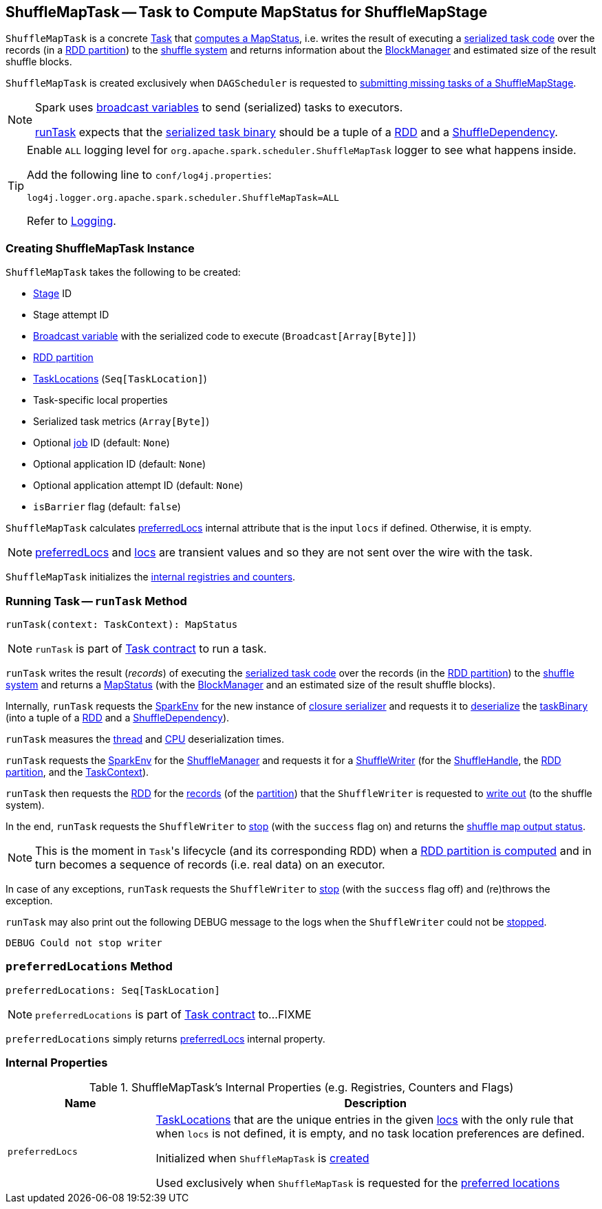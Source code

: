 == [[ShuffleMapTask]] ShuffleMapTask -- Task to Compute MapStatus for ShuffleMapStage

`ShuffleMapTask` is a concrete <<spark-scheduler-Task.adoc#, Task>> that <<runTask, computes a MapStatus>>, i.e. writes the result of executing a <<taskBinary, serialized task code>> over the records (in a <<partition, RDD partition>>) to the xref:shuffle:ShuffleManager.adoc[shuffle system] and returns information about the xref:ROOT:BlockManager.adoc[BlockManager] and estimated size of the result shuffle blocks.

`ShuffleMapTask` is created exclusively when `DAGScheduler` is requested to <<spark-scheduler-DAGScheduler.adoc#submitMissingTasks, submitting missing tasks of a ShuffleMapStage>>.

[NOTE]
====
Spark uses <<spark-broadcast.adoc#, broadcast variables>> to send (serialized) tasks to executors.

<<runTask, runTask>> expects that the <<taskBinary, serialized task binary>> should be a tuple of a <<spark-rdd-RDD.adoc#, RDD>> and a <<spark-rdd-ShuffleDependency.adoc#, ShuffleDependency>>.
====

[[logging]]
[TIP]
====
Enable `ALL` logging level for `org.apache.spark.scheduler.ShuffleMapTask` logger to see what happens inside.

Add the following line to `conf/log4j.properties`:

```
log4j.logger.org.apache.spark.scheduler.ShuffleMapTask=ALL
```

Refer to <<spark-logging.adoc#, Logging>>.
====

=== [[creating-instance]] Creating ShuffleMapTask Instance

`ShuffleMapTask` takes the following to be created:

* [[stageId]] <<spark-scheduler-Stage.adoc#, Stage>> ID
* [[stageAttemptId]] Stage attempt ID
* [[taskBinary]] <<spark-broadcast.adoc#, Broadcast variable>> with the serialized code to execute (`Broadcast[Array[Byte]]`)
* [[partition]] <<spark-rdd-Partition.adoc#, RDD partition>>
* [[locs]] link:spark-TaskLocation.adoc[TaskLocations] (`Seq[TaskLocation]`)
* [[localProperties]] Task-specific local properties
* [[serializedTaskMetrics]] Serialized task metrics (`Array[Byte]`)
* [[jobId]] Optional <<spark-scheduler-ActiveJob.adoc#, job>> ID (default: `None`)
* [[appId]] Optional application ID (default: `None`)
* [[appAttemptId]] Optional application attempt ID (default: `None`)
* [[isBarrier]] `isBarrier` flag (default: `false`)

`ShuffleMapTask` calculates <<preferredLocs, preferredLocs>> internal attribute that is the input `locs` if defined. Otherwise, it is empty.

NOTE: <<preferredLocs, preferredLocs>> and <<locs, locs>> are transient values and so they are not sent over the wire with the task.

`ShuffleMapTask` initializes the <<internal-registries, internal registries and counters>>.

=== [[runTask]] Running Task -- `runTask` Method

[source, scala]
----
runTask(context: TaskContext): MapStatus
----

NOTE: `runTask` is part of link:spark-scheduler-Task.adoc#runTask[Task contract] to run a task.

`runTask` writes the result (_records_) of executing the <<taskBinary, serialized task code>> over the records (in the <<partition, RDD partition>>) to the xref:shuffle:ShuffleManager.adoc[shuffle system] and returns a link:spark-scheduler-MapStatus.adoc[MapStatus] (with the xref:ROOT:BlockManager.adoc[BlockManager] and an estimated size of the result shuffle blocks).

Internally, `runTask` requests the <<spark-SparkEnv.adoc#, SparkEnv>> for the new instance of <<spark-SparkEnv.adoc#closureSerializer, closure serializer>> and requests it to <<spark-Serializer.adoc#deserialize, deserialize>> the <<taskBinary, taskBinary>> (into a tuple of a <<spark-rdd-RDD.adoc#, RDD>> and a <<spark-rdd-ShuffleDependency.adoc#, ShuffleDependency>>).

`runTask` measures the <<spark-scheduler-Task.adoc#_executorDeserializeTime, thread>> and <<spark-scheduler-Task.adoc#_executorDeserializeCpuTime, CPU>> deserialization times.

`runTask` requests the <<spark-SparkEnv.adoc#, SparkEnv>> for the <<spark-SparkEnv.adoc#shuffleManager, ShuffleManager>> and requests it for a xref:shuffle:ShuffleManager.adoc#getWriter[ShuffleWriter] (for the <<spark-rdd-ShuffleDependency.adoc#shuffleHandle, ShuffleHandle>>, the <<spark-scheduler-Task.adoc#partitionId, RDD partition>>, and the <<spark-TaskContext.adoc#, TaskContext>>).

`runTask` then requests the <<rdd, RDD>> for the <<spark-rdd-RDD.adoc#iterator, records>> (of the <<partition, partition>>) that the `ShuffleWriter` is requested to <<spark-shuffle-ShuffleWriter.adoc#write, write out>> (to the shuffle system).

In the end, `runTask` requests the `ShuffleWriter` to <<spark-shuffle-ShuffleWriter.adoc#stop, stop>> (with the `success` flag on) and returns the <<spark-scheduler-MapStatus.adoc#, shuffle map output status>>.

NOTE: This is the moment in ``Task``'s lifecycle (and its corresponding RDD) when a xref:rdd:index.adoc#iterator[RDD partition is computed] and in turn becomes a sequence of records (i.e. real data) on an executor.

In case of any exceptions, `runTask` requests the `ShuffleWriter` to <<spark-shuffle-ShuffleWriter.adoc#stop, stop>> (with the `success` flag off) and (re)throws the exception.

`runTask` may also print out the following DEBUG message to the logs when the `ShuffleWriter` could not be <<spark-shuffle-ShuffleWriter.adoc#stop, stopped>>.

```
DEBUG Could not stop writer
```

=== [[preferredLocations]] `preferredLocations` Method

[source, scala]
----
preferredLocations: Seq[TaskLocation]
----

NOTE: `preferredLocations` is part of link:spark-scheduler-Task.adoc#preferredLocations[Task contract] to...FIXME

`preferredLocations` simply returns <<preferredLocs, preferredLocs>> internal property.

=== [[internal-registries]] Internal Properties

.ShuffleMapTask's Internal Properties (e.g. Registries, Counters and Flags)
[cols="1m,3",options="header",width="100%"]
|===
| Name
| Description

| preferredLocs
| [[preferredLocs]] link:spark-TaskLocation.adoc[TaskLocations] that are the unique entries in the given <<locs, locs>> with the only rule that when `locs` is not defined, it is empty, and no task location preferences are defined.

Initialized when `ShuffleMapTask` is <<creating-instance, created>>

Used exclusively when `ShuffleMapTask` is requested for the <<preferredLocations, preferred locations>>

|===

